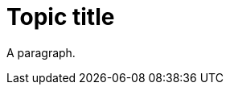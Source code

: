 // A topic with a valid content type definition:
:_mod-docs-content-type: PROCEDURE

= Topic title

A paragraph.
